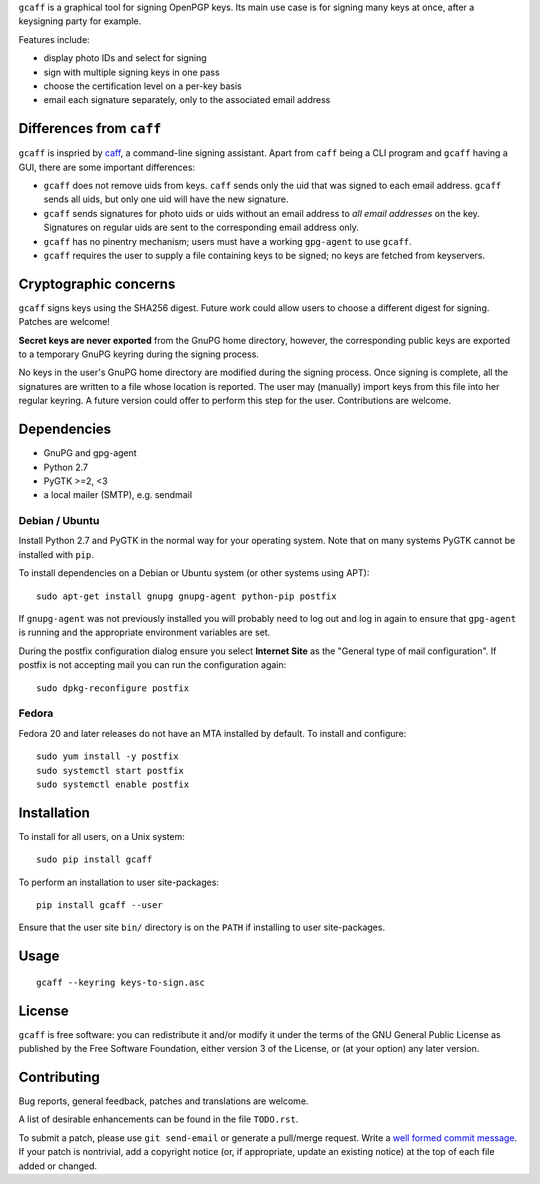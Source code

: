 ``gcaff`` is a graphical tool for signing OpenPGP keys.  Its main
use case is for signing many keys at once, after a keysigning party
for example.

Features include:

* display photo IDs and select for signing
* sign with multiple signing keys in one pass
* choose the certification level on a per-key basis
* email each signature separately, only to the associated email
  address

.. image:: screenshot.png


Differences from ``caff``
-------------------------

``gcaff`` is inspried by caff_, a command-line signing assistant.
Apart from ``caff`` being a CLI program and ``gcaff`` having a GUI,
there are some important differences:

* ``gcaff`` does not remove uids from keys.  ``caff`` sends only the
  uid that was signed to each email address.  ``gcaff`` sends all
  uids, but only one uid will have the new signature.

* ``gcaff`` sends signatures for photo uids or uids without an email
  address to *all email addresses* on the key.  Signatures on
  regular uids are sent to the corresponding email address only.

* ``gcaff`` has no pinentry mechanism; users must have a working
  ``gpg-agent`` to use ``gcaff``.

* ``gcaff`` requires the user to supply a file containing keys to be
  signed; no keys are fetched from keyservers.

.. _caff: http://pgp-tools.alioth.debian.org/


Cryptographic concerns
----------------------

``gcaff`` signs keys using the SHA256 digest.  Future work could
allow users to choose a different digest for signing.  Patches are
welcome!

**Secret keys are never exported** from the GnuPG home directory,
however, the corresponding public keys are exported to a temporary
GnuPG keyring during the signing process.

No keys in the user's GnuPG home directory are modified during the
signing process.  Once signing is complete, all the signatures are
written to a file whose location is reported.  The user may
(manually) import keys from this file into her regular keyring.  A
future version could offer to perform this step for the user.
Contributions are welcome.


Dependencies
------------

* GnuPG and gpg-agent
* Python 2.7
* PyGTK >=2, <3
* a local mailer (SMTP), e.g. sendmail

Debian / Ubuntu
^^^^^^^^^^^^^^^

Install Python 2.7 and PyGTK in the normal way for your operating
system.  Note that on many systems PyGTK cannot be installed with
``pip``.

To install dependencies on a Debian or Ubuntu system (or other
systems using APT)::

  sudo apt-get install gnupg gnupg-agent python-pip postfix

If ``gnupg-agent`` was not previously installed you will probably
need to log out and log in again to ensure that ``gpg-agent`` is
running and the appropriate environment variables are set.

During the postfix configuration dialog ensure you select **Internet
Site** as the "General type of mail configuration".  If postfix is
not accepting mail you can run the configuration again::

  sudo dpkg-reconfigure postfix

Fedora
^^^^^^

Fedora 20 and later releases do not have an MTA installed by
default.  To install and configure::

  sudo yum install -y postfix
  sudo systemctl start postfix
  sudo systemctl enable postfix


Installation
------------

To install for all users, on a Unix system::

  sudo pip install gcaff

To perform an installation to user site-packages::

  pip install gcaff --user

Ensure that the user site ``bin/`` directory is on the ``PATH`` if
installing to user site-packages.


Usage
-----

::

    gcaff --keyring keys-to-sign.asc


License
-------

``gcaff`` is free software: you can redistribute it and/or modify
it under the terms of the GNU General Public License as published by
the Free Software Foundation, either version 3 of the License, or
(at your option) any later version.


Contributing
------------

Bug reports, general feedback, patches and translations are welcome.

A list of desirable enhancements can be found in the file
``TODO.rst``.

To submit a patch, please use ``git send-email`` or generate a
pull/merge request.  Write a `well formed commit message`_.  If your
patch is nontrivial, add a copyright notice (or, if appropriate,
update an existing notice) at the top of each file added or changed.

.. _well formed commit message: http://tbaggery.com/2008/04/19/a-note-about-git-commit-messages.html

